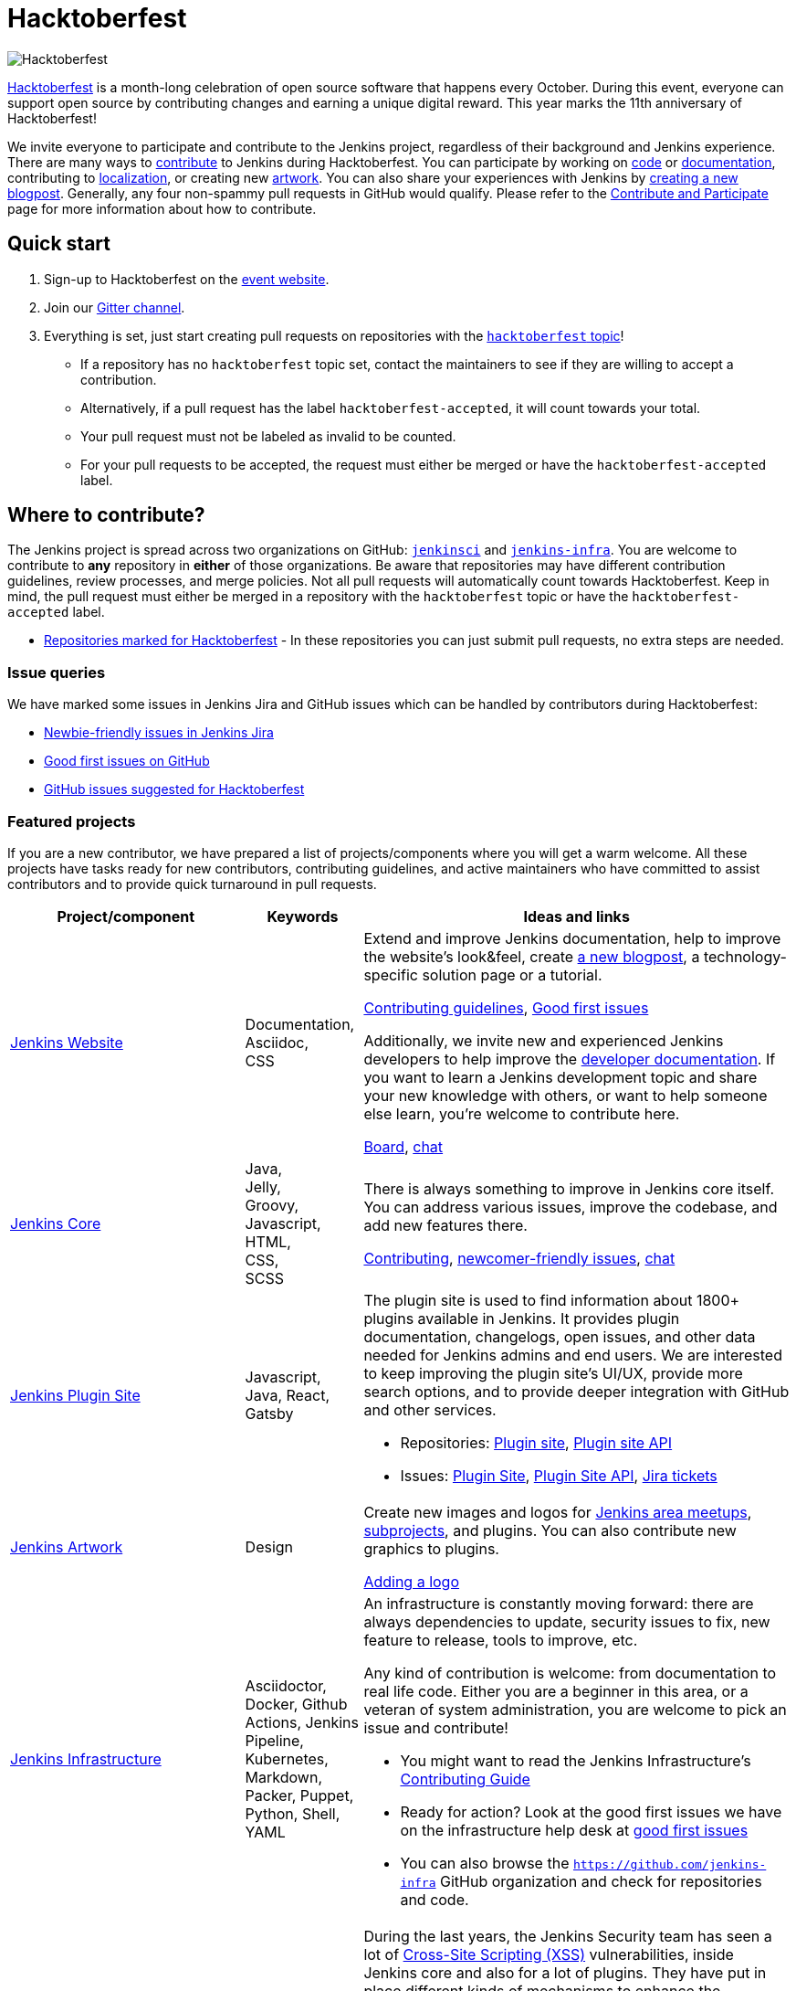 = Hacktoberfest

image:images:ROOT:hacktoberfest/hacktoberfest_2022.svg[Hacktoberfest, role=center]

link:https://hacktoberfest.com/[Hacktoberfest] is a month-long celebration of open source software that happens every October.
During this event, everyone can support open source by contributing changes and earning a unique digital reward.
This year marks the 11th anniversary of Hacktoberfest!

We invite everyone to participate and contribute to the Jenkins project, regardless of their background and Jenkins experience.
There are many ways to link:/participate/[contribute] to Jenkins during Hacktoberfest.
You can participate by working on link:https:/participate/code/[code] or link:/participate/document/[documentation], contributing to link:/doc/developer/internationalization/[localization], or creating new link:/artwork[artwork].
You can also share your experiences with Jenkins by link:https://github.com/jenkins-infra/jenkins.io/blob/master/CONTRIBUTING.adoc#adding-a-blog-post[creating a new blogpost].
Generally, any four non-spammy pull requests in GitHub would qualify.
Please refer to the xref:community:ROOT:index.adoc[Contribute and Participate] page for more information about how to contribute.

== Quick start

1. Sign-up to Hacktoberfest on the link:https://hacktoberfest.com[event website].
2. Join our link:https://app.gitter.im/#/room/#jenkinsci_hacktoberfest:gitter.im[Gitter channel].
3. Everything is set, just start creating pull requests on repositories with the link:https://github.com/search?q=org%3Ajenkinsci+org%3Ajenkins-infra+topic%3Ahacktoberfest&type=repositories[`hacktoberfest` topic]!
** If a repository has no `hacktoberfest` topic set, contact the maintainers to see if they are willing to accept a contribution.
** Alternatively, if a pull request has the label `hacktoberfest-accepted`, it will count towards your total.
** Your pull request must not be labeled as invalid to be counted.
** For your pull requests to be accepted, the request must either be merged or have the `hacktoberfest-accepted` label.

== Where to contribute?

The Jenkins project is spread across two organizations on GitHub: link:https://github.com/jenkinsci/[`jenkinsci`] and link:https://github.com/jenkins-infra/[`jenkins-infra`].
You are welcome to contribute to **any** repository in **either** of those organizations.
Be aware that repositories may have different contribution guidelines, review processes, and merge policies.
Not all pull requests will automatically count towards Hacktoberfest.
Keep in mind, the pull request must either be merged in a repository with the `hacktoberfest` topic or have the `hacktoberfest-accepted` label.

* link:https://github.com/search?q=org%3Ajenkinsci+org%3Ajenkins-infra+topic%3Ahacktoberfest&type=repositories[Repositories marked for Hacktoberfest] - In these repositories you can just submit pull requests, no extra steps are needed.

=== Issue queries

We have marked some issues in Jenkins Jira and GitHub issues which can be handled by contributors during Hacktoberfest:

* link:https://issues.jenkins.io/secure/Dashboard.jspa?selectPageId=19342[Newbie-friendly issues in Jenkins Jira]
* link:https://github.com/search?q=org%3Ajenkinsci+org%3Ajenkins-infra+is%3Aissue+is%3Aopen+label%3A%22good+first+issue%22[Good first issues on GitHub]
* link:https://github.com/search?q=org%3Ajenkinsci+org%3Ajenkins-infra+is%3Aissue+is%3Aopen+label%3Ahacktoberfest[GitHub issues suggested for Hacktoberfest]

[#featured-projects]
=== Featured projects

If you are a new contributor, we have prepared a list of projects/components where you will get a warm welcome.
All these projects have tasks ready for new contributors, contributing guidelines, and active maintainers
who have committed to assist contributors and to provide quick turnaround in pull requests.

[frame="topbot",grid="all",options="header",cols="30%,15%,55%"]
|=========================================================
|Project/component | Keywords | Ideas and links

| link:https://www.jenkins.io/[Jenkins Website]
| Documentation, +
  Asciidoc, +
  CSS
| Extend and improve Jenkins documentation, help to improve the website's look&feel, create link:/blog/[a new blogpost], a technology-specific solution page or a tutorial.

  link:https://github.com/jenkins-infra/jenkins.io/blob/master/CONTRIBUTING.adoc[Contributing guidelines],
  link:https://github.com/jenkins-infra/jenkins.io/issues?q=is%3Aopen+is%3Aissue+label%3A%22good+first+issue%22[Good first issues]

  Additionally, we invite new and experienced Jenkins developers to help improve the xref:dev-docs:ROOT:index.adoc[developer documentation].
  If you want to learn a Jenkins development topic and share your new knowledge with others, or want to help someone else learn, you're welcome to contribute here.

  link:https://github.com/jenkins-infra/jenkins.io/projects/3[Board], https://app.gitter.im/#/room/#jenkins/docs:matrix.org[chat]

| link:https://github.com/jenkinsci/jenkins[Jenkins Core]
| Java, +
Jelly, +
Groovy, +
Javascript, +
HTML, +
CSS, +
SCSS
| There is always something to improve in Jenkins core itself.
  You can address various issues, improve the codebase,
  and add new features there.

  link:https://github.com/jenkinsci/jenkins/blob/master/CONTRIBUTING.md[Contributing],
  link:https://issues.jenkins.io/issues/?jql=project%20%3D%20JENKINS%20AND%20status%20in%20(Open%2C%20%22In%20Progress%22%2C%20Reopened)%20AND%20labels%20in%20(newbie-friendly)%20AND%20component%20in%20(core)[newcomer-friendly issues], https://app.gitter.im/#/room/#jenkinsci_jenkins:gitter.im[chat]

| link:http://plugins.jenkins.io/[Jenkins Plugin Site]
| Javascript, Java, React, Gatsby
a| The plugin site is used to find information about 1800+ plugins available in Jenkins.
   It provides plugin documentation, changelogs, open issues, and other data needed for Jenkins admins and end users.
   We are interested to keep improving the plugin site's UI/UX,
   provide more search options, and to provide deeper integration with GitHub and other services.

  * Repositories: link:https://github.com/jenkins-infra/plugin-site[Plugin site], link:https://github.com/jenkins-infra/plugin-site-api/[Plugin site API]
  * Issues: link:https://github.com/jenkins-infra/plugin-site/issues[Plugin Site], link:https://github.com/jenkins-infra/plugin-site-api/issues[Plugin Site API], link:https://issues.jenkins.io/issues/?jql=project%20%3D%20WEBSITE%20AND%20component%20%3D%20plugin-site%20AND%20status%20%3D%20%22To%20Do%22%20%20[Jira tickets]

| xref:images:ROOT:index.adoc[Jenkins Artwork]
| Design
| Create new images and logos for xref:projects:jam:index.adoc[Jenkins area meetups],
  xref:projects:ROOT:index.adoc[subprojects], and plugins.
  You can also contribute new graphics to plugins.

  link:https://github.com/jenkins-infra/jenkins.io/blob/master/CONTRIBUTING.adoc#adding-a-logo[Adding a logo]

| link:/projects/infrastructure/#pick-up-a-task[Jenkins Infrastructure]
| Asciidoctor, Docker, Github Actions, Jenkins Pipeline, Kubernetes, Markdown, Packer, Puppet, Python, Shell, YAML
a| An infrastructure is constantly moving forward: there are always dependencies to update,
security issues to fix, new feature to release, tools to improve, etc.

Any kind of contribution is welcome: from documentation to real life code.
Either you are a beginner in this area, or a veteran of system administration,
you are welcome to pick an issue and contribute!

* You might want to read the Jenkins Infrastructure's xref:projects:infrastructure:index.adoc#contributing[Contributing Guide]
* Ready for action? Look at the good first issues we have on the infrastructure help desk at link:https://github.com/jenkins-infra/helpdesk/issues?q=is%3Aopen+is%3Aissue+label%3A%22good+first+issue%22[good first issues]
* You can also browse the link:https://github.com/jenkins-infra[`https://github.com/jenkins-infra`] GitHub organization and check for repositories and code.

| Content Security Policy (CSP)
| JavaScript, Jelly, Security
a| During the last years, the Jenkins Security team has seen a lot of link:https://owasp.org/www-community/attacks/xss/[Cross-Site Scripting (XSS)] vulnerabilities, inside Jenkins core and also for a lot of plugins. 
They have put in place different kinds of mechanisms to enhance the protection of some of the common dangerous code locations. 
But this kind of approach does not scale enough to cover the wide ecosystem and the numerous different ways of introducing (accidentally) XSS vulnerabilities.

The objective of this topic is to ease the introduction of link:https://developer.mozilla.org/en-US/docs/Web/HTTP/CSP[CSP] in Jenkins by un-inlining the JavaScript resources.

* Skill requirement: a bit of JavaScript. The Jelly part is straightforward. No need to have security background.
* Time requirement: between 30 minutes and 4 hours.

More details on the approach in link:https://docs.google.com/document/d/1hr_Kaf0fVWBACibpHbSYsk4RoqcHD3cBrqXxuTtWKVM[this document].

link:https://issues.jenkins.io/issues/?jql=labels%20%3D%20newbie-friendly%20and%20status%20not%20in%20(Resolved%2C%20closed%2C%20%22In%20Review%22%2C%20%22In%20Progress%22)%20and%20%20%22Epic%20Link%22%20%3D%20JENKINS-60865[Jira newcomer-friendly issues]

| French translation
| Git, French, Jenkins developer tools
a| Improve coverage of French localization of the Jenkins web interface, including the Jenkins core and plugins.
The same is possible for other languages, let us know if you are interested!

  * Some proposals are listed in a link:https://issues.jenkins.io/browse/JENKINS-66660[dedicated Epic].
  * Use and improve the link:/doc/book/using/using-local-language/[language selection documentation]
  * Use and improve the link:/doc/developer/internationalization/[internationalization documentation]

|=========================================================

=== Experienced developers

If you are an established developer and want to create something new, feel free to explore beyond the suggested topics!
Feel free to contribute to any area of Jenkins.
If you see any major functionality missing in Jenkins, we invite you to create new plugins.
Refer to the xref:dev-docs:plugin-tutorial:index.adoc[Plugin Tutorial] and
xref:dev-docs:publishing:requesting-hosting.adoc[Hosting Plugins] guidelines for more information.

[#local-events]
== Events

Hacktoberfest is a fully online event this year.
Jenkins specific events for Hacktoberfest will be announced on the xref:ROOT:index.adoc[events page], in social media (link:https://twitter.com/jenkinsci[twitter] and link:https://www.linkedin.com/company/jenkins-project[LinkedIn]), and through the link:https://www.meetup.com/Jenkins-online-meetup/[Jenkins Online Meetup page].

We are also looking for event organizers and sponsors!
See our xref:event-kit.adoc[Event Kit] for more information and guidelines.

== FAQ

See xref:events:hacktoberfest:faq.adoc[Hacktoberfest in Jenkins FAQ].

== Resources

* Presentation: Contributing to Jenkins - It Is All About You (link:https://docs.google.com/presentation/d/1JHgVzWZAx95IsUAZp8OoyCQGGkrCjzUd7eblwd1Y-hA/edit?usp=sharing[slides])
* link:https://youtu.be/nLTfJOZG5kw?t=214[Jenkins in Hacktoberfest 2019]

== Contact us

* Gitter: link:https://app.gitter.im/#/room/#jenkinsci_hacktoberfest:gitter.im[jenkinsci/hacktoberfest]
* GitHub: link:https://github.com/orgs/jenkinsci/teams/hacktoberfest[@jenkinsci/hacktoberfest], link:https://github.com/orgs/jenkins-infra/teams/hacktoberfest[@jenkins-infra/hacktoberfest]

== Previous years

* link:https://www.jenkins.io/blog/2023/09/20/Hacktoberfest-2023/[2023]
* link:https://www.jenkins.io/blog/2022/11/17/hacktoberfest-recap/[2022]
* link:https://www.jenkins.io/blog/2021/10/31/hacktoberfest-results-2021/[2021]
* link:https://www.jenkins.io/blog/2021/01/12/new-year-report/#jenkins-in-hacktoberfest-2020[2020]
* link:https://www.jenkins.io/blog/2019/10/01/hacktoberfest/[2019]
* link:https://www.jenkins.io/blog/2018/10/01/hacktoberfest/[2018]
* link:https://www.jenkins.io/blog/2017/10/06/hacktoberfest/[2017]

